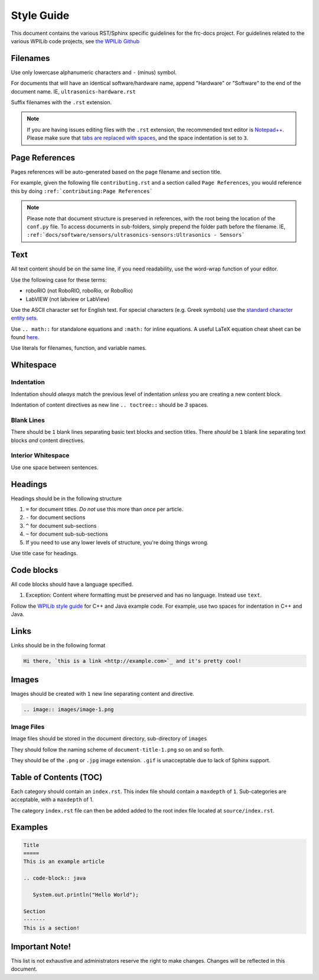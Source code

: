 Style Guide
===========

This document contains the various RST/Sphinx specific guidelines for the frc-docs project. For guidelines related to the various WPILib code projects, see `the WPILib Github <https://github.com/wpilibsuite/styleguide>`__

Filenames
---------

Use only lowercase alphanumeric characters and ``-`` (minus) symbol.

For documents that will have an identical software/hardware name, append "Hardware" or "Software" to the end of the document name. IE, ``ultrasonics-hardware.rst``

Suffix filenames with the ``.rst`` extension.

.. note:: If you are having issues editing files with the ``.rst`` extension, the recommended text editor is `Notepad++ <https://notepad-plus-plus.org/>`__. Please make sure that `tabs are replaced with spaces <https://stackoverflow.com/questions/455037/convert-tabs-to-spaces-in-notepad>`__, and the space indentation is set to ``3``.

Page References
---------------

Pages references will be auto-generated based on the page filename and section title.

For example, given the following file ``contributing.rst`` and a section called ``Page References``, you would reference this by doing ``:ref:`contributing:Page References```

.. note:: Please note that document structure is preserved in references, with the root being the location of the ``conf.py`` file. To access documents in sub-folders, simply prepend the folder path before the filename. IE, ``:ref:`docs/software/sensors/ultrasonics-sensors:Ultrasonics - Sensors```

Text
----

All text content should be on the same line, if you need readability, use the word-wrap function of your editor.

Use the following case for these terms:

- roboRIO (not RoboRIO, roboRio, or RoboRio)
- LabVIEW (not labview or LabView)

Use the ASCII character set for English text. For special characters (e.g. Greek symbols) use the `standard character entity sets <http://docutils.sourceforge.net/docs/ref/rst/definitions.html#character-entity-sets>`_.

Use ``.. math::`` for standalone equations and ``:math:`` for inline equations.  A useful LaTeX equation cheat sheet can be found `here <https://www.reed.edu/academic_support/pdfs/qskills/latexcheatsheet.pdf>`_.

Use literals for filenames, function, and variable names.

Whitespace
----------

Indentation
^^^^^^^^^^^

Indentation should *always* match the previous level of indentation *unless* you are creating a new content block.

Indentation of content directives as new line ``.. toctree::``  should be `3` spaces.

Blank Lines
^^^^^^^^^^^

There should be ``1`` blank lines separating basic text blocks and section titles. There *should* be ``1`` blank line separating text blocks *and* content directives.

Interior Whitespace
^^^^^^^^^^^^^^^^^^^

Use one space between sentences.

Headings
--------

Headings should be in the following structure

1. ``=`` for document titles. *Do not* use this more than *once* per article.
2. ``-`` for document sections
3. ``^`` for document sub-sections
4. ``~`` for document sub-sub-sections
5. If you need to use any lower levels of structure, you're doing things wrong.

Use title case for headings.

Code blocks
-----------

All code blocks should have a language specified.

1. Exception: Content where formatting must be preserved and has no language. Instead use ``text``.

Follow the `WPILib style guide <https://github.com/wpilibsuite/styleguide/>`_ for C++ and Java example code. For example, use two spaces for indentation in C++ and Java.

Links
-----

Links should be in the following format

.. code-block:: text

   Hi there, `this is a link <http://example.com>`_ and it's pretty cool!

Images
------

Images should be created with ``1`` new line separating content and directive.

.. code-block:: text

   .. image:: images/image-1.png

Image Files
^^^^^^^^^^^

Image files should be stored in the document directory, sub-directory of ``images``

They should follow the naming scheme of ``document-title-1.png`` so on and so forth.

They should be of the ``.png`` or ``.jpg`` image extension. ``.gif`` is unacceptable due to lack of Sphinx support.

Table of Contents (TOC)
-----------------------

Each category should contain an ``index.rst``. This index file should contain a ``maxdepth`` of ``1``. Sub-categories are acceptable, with a ``maxdepth`` of 1.

The category ``index.rst`` file can then be added added to the root index file located at ``source/index.rst``.

Examples
--------

.. code-block:: text

   Title
   =====
   This is an example article

   .. code-block:: java

      System.out.println("Hello World");

   Section
   -------
   This is a section!

Important Note!
---------------

This list is not exhaustive and administrators reserve the right to make changes. Changes will be reflected in this document.
